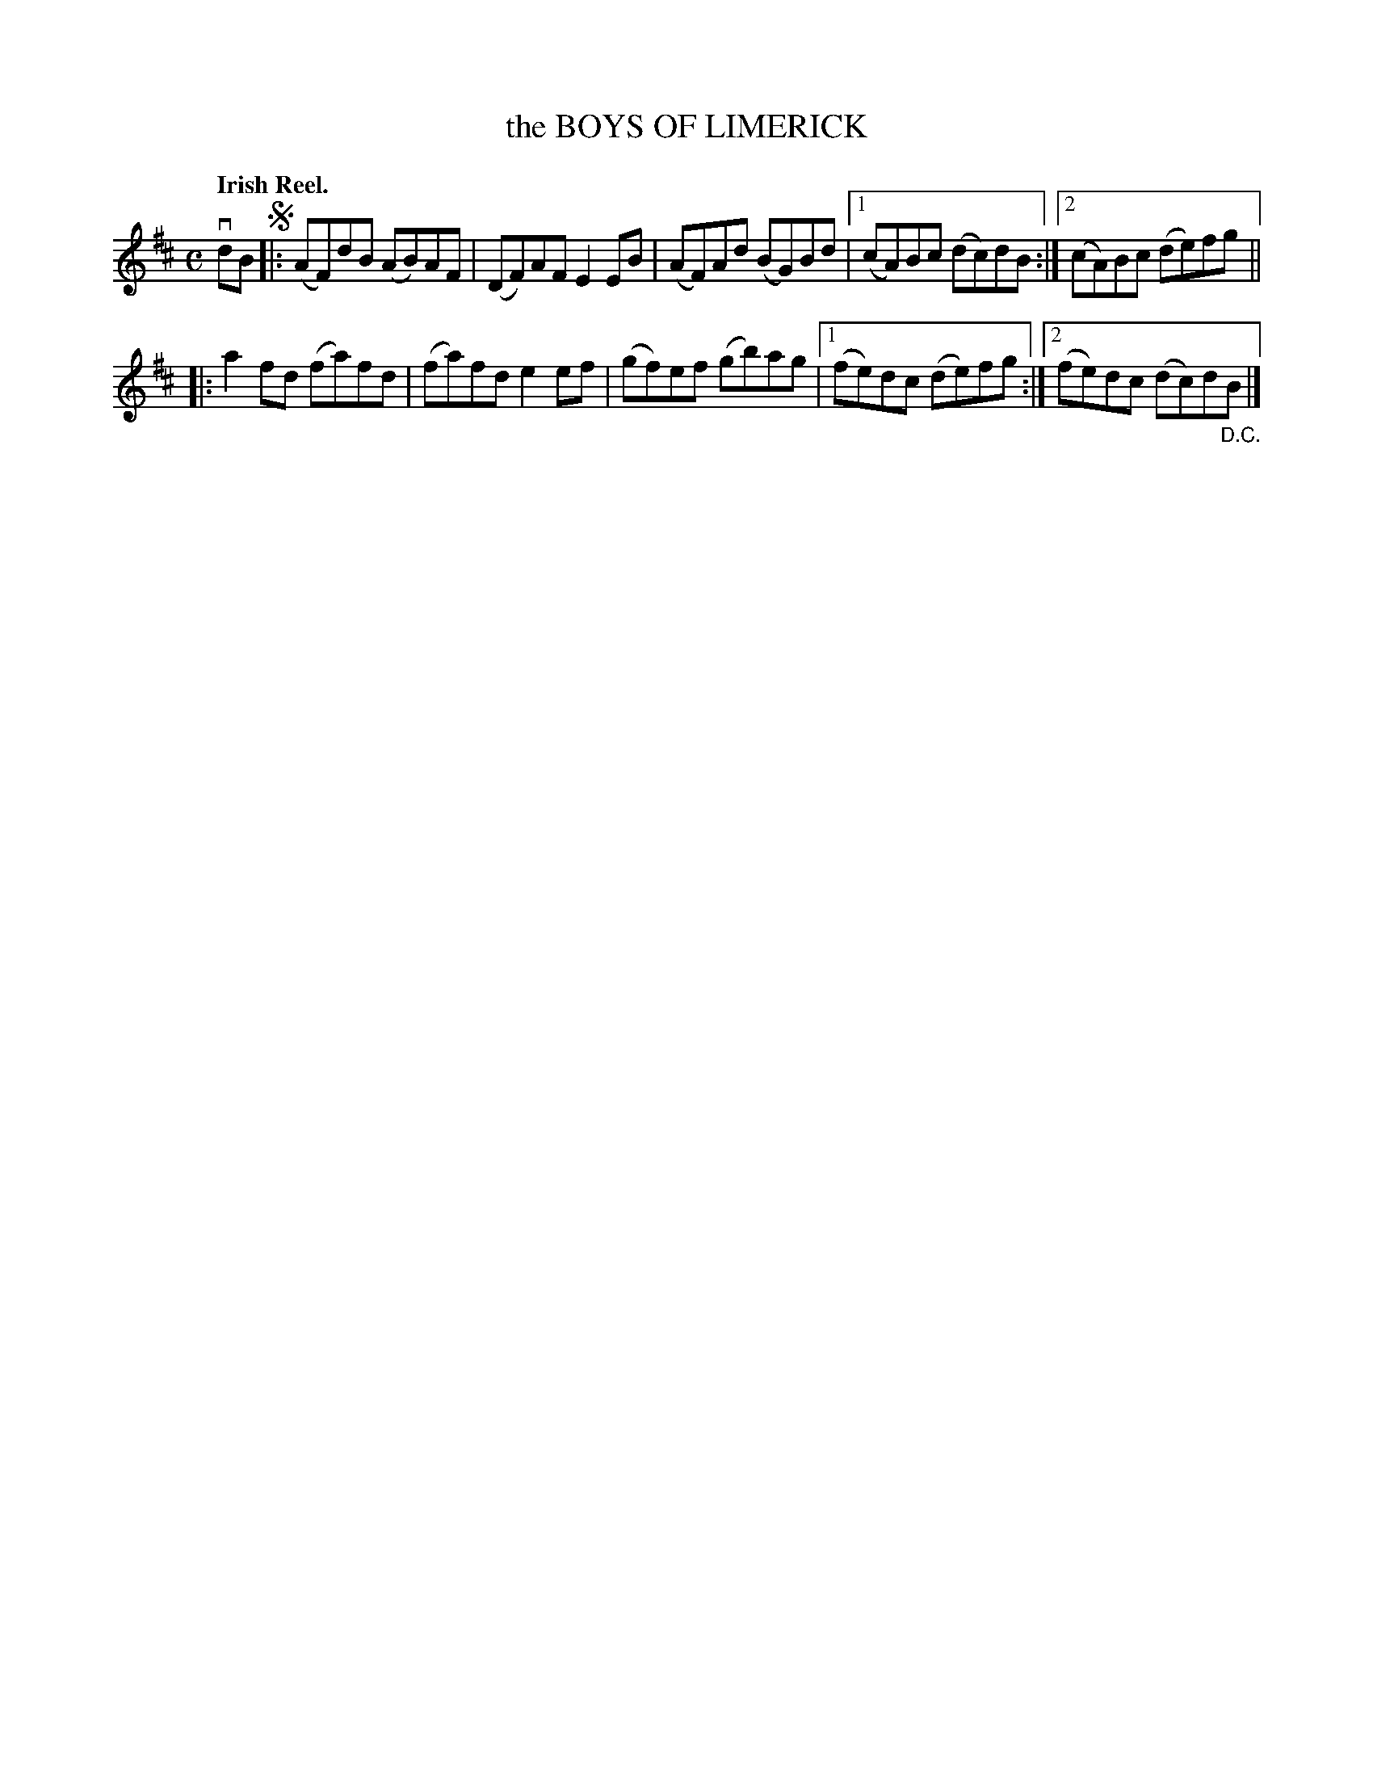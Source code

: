 X: 139033
T: the BOYS OF LIMERICK
Q: "Irish Reel."
R: Reel.
%R: reel
B: James Kerr "Merry Melodies" v.1 p.39 s.0 #33
Z: 2016 John Chambers <jc:trillian.mit.edu>
M: C
L: 1/8
K: D
vdB !segno!|:\
(AF)dB (AB)AF | (DF)AF E2EB |\
(AF)Ad (BG)Bd |[1 (cA)Bc (dc)dB :|[2 (cA)Bc (de)fg ||
|:\
a2fd (fa)fd | (fa)fd e2ef |\
(gf)ef (gb)ag |[1 (fe)dc (de)fg :|2 (fe)dc (dc)d"_D.C."B |]
